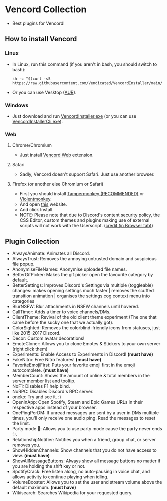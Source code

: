 * Vencord Collection

- Best plugins for Vencord!

** How to install Vencord
*** Linux
- In Linux, run this command (if you aren't in bash, you should switch to bash):
   #+BEGIN_SRC
   sh -c "$(curl -sS https://raw.githubusercontent.com/Vendicated/VencordInstaller/main/install.sh)"
   #+END_SRC
- Or you can use Vesktop ([[https://aur.archlinux.org/packages/vesktop-bin][AUR]]).
*** Windows
- Just download and run [[https://github.com/Vencord/Installer/releases/latest/download/VencordInstaller.exe][VencordInstaller.exe]] (or you can use [[https://github.com/Vencord/Installer/releases/latest/download/VencordInstallerCli.exe][VencordInstallerCli.exe]]).
*** Web
**** Chrome/Chromium
- Just install [[https://chrome.google.com/webstore/detail/vencord-web/cbghhgpcnddeihccjmnadmkaejncjndb][Vencord Web]] extension.
**** Safari
- Sadly, Vencord doesn't support Safari. Just use another browser.
**** Firefox (or another else Chromium or Safari)
- First you should install [[https://www.tampermonkey.net/][Tampermonkey (RECOMMENDED)]] or [[https://violentmonkey.github.io/][Violentmonkey]].
- And open [[https://raw.githubusercontent.com/Vencord/builds/main/Vencord.user.js][this]] website.
- And click Install.
- NOTE: Please note that due to Discord's content security policy, the CSS Editor, custom themes and plugins making use of external scripts will not work with the Userscript. ([[https://vencord.dev/download/][credit (in Browser tab)]])

** Plugin Collection
- AlwaysAnimate: Animates all Discord.
- AlwaysTrust: Removes the annoying untrusted domain and suspicious file popup.
- AnonymiseFileNames: Anonymise uploaded file names.
- BetterGifPicker: Makes the gif picker open the favourite category by default.
- BetterSettings: Improves Discord's Settings via multiple (toggleable) changes: makes opening settings much faster | removes the scuffed transition animation | organises the settings cog context menu into categories
- BlurNSFW: Blur attachments in NSFW channels until hovered.
- CallTimer: Adds a timer to voice channels/DMs.
- ClientTheme: Revival of the old client theme experiment (The one that came before the sucky one that we actually got).
- ColorSighted: Removes the colorblind-friendly icons from statuses, just like 2015-2017 Discord.
- Decor: Custom avatar decorations!
- EmoteCloner: Allows you to clone Emotes & Stickers to your own server (right click them)
- Experiments: Enable Access to Experiments in Discord! *(must have)*
- FakeNitro: Free Nitro features! *(must have)*
- FavoriteEmojiFirst: Puts your favorite emoji first in the emoji autocomplete. *(must have)*
- MemberCount: Shows the amount of online & total members in the server member list and tooltip.
- NoF1: Disables F1 help bind.
- NoRPC: Disables Discord's RPC server.
- oneko: Try and see it. :)
- OpenInApp: Open Spotify, Steam and Epic Games URLs in their respective apps instead of your browser.
- OnePingPerDM: If unread messages are sent by a user in DMs multiple times, you'll only receive one audio ping. Read the messages to reset the limit.
- Party mode 🎉: Allows you to use party mode cause the party never ends ✨.
- RelationshipNotifier: Notifies you when a friend, group chat, or server removes you.
- ShowHiddenChannels: Show channels that you do not have access to view. *(must have)*
- ShowAllMessageButtons: Always show all message buttons no matter if you are holding the shift key or not.
- SpotifyCrack: Free listen along, no auto-pausing in voice chat, and allows activity to continue playing when idling.
- VolumeBooster: Allows you to set the user and stream volume above the default maximum. *(must have)*
- Wikisearch: Searches Wikipedia for your requested query.

